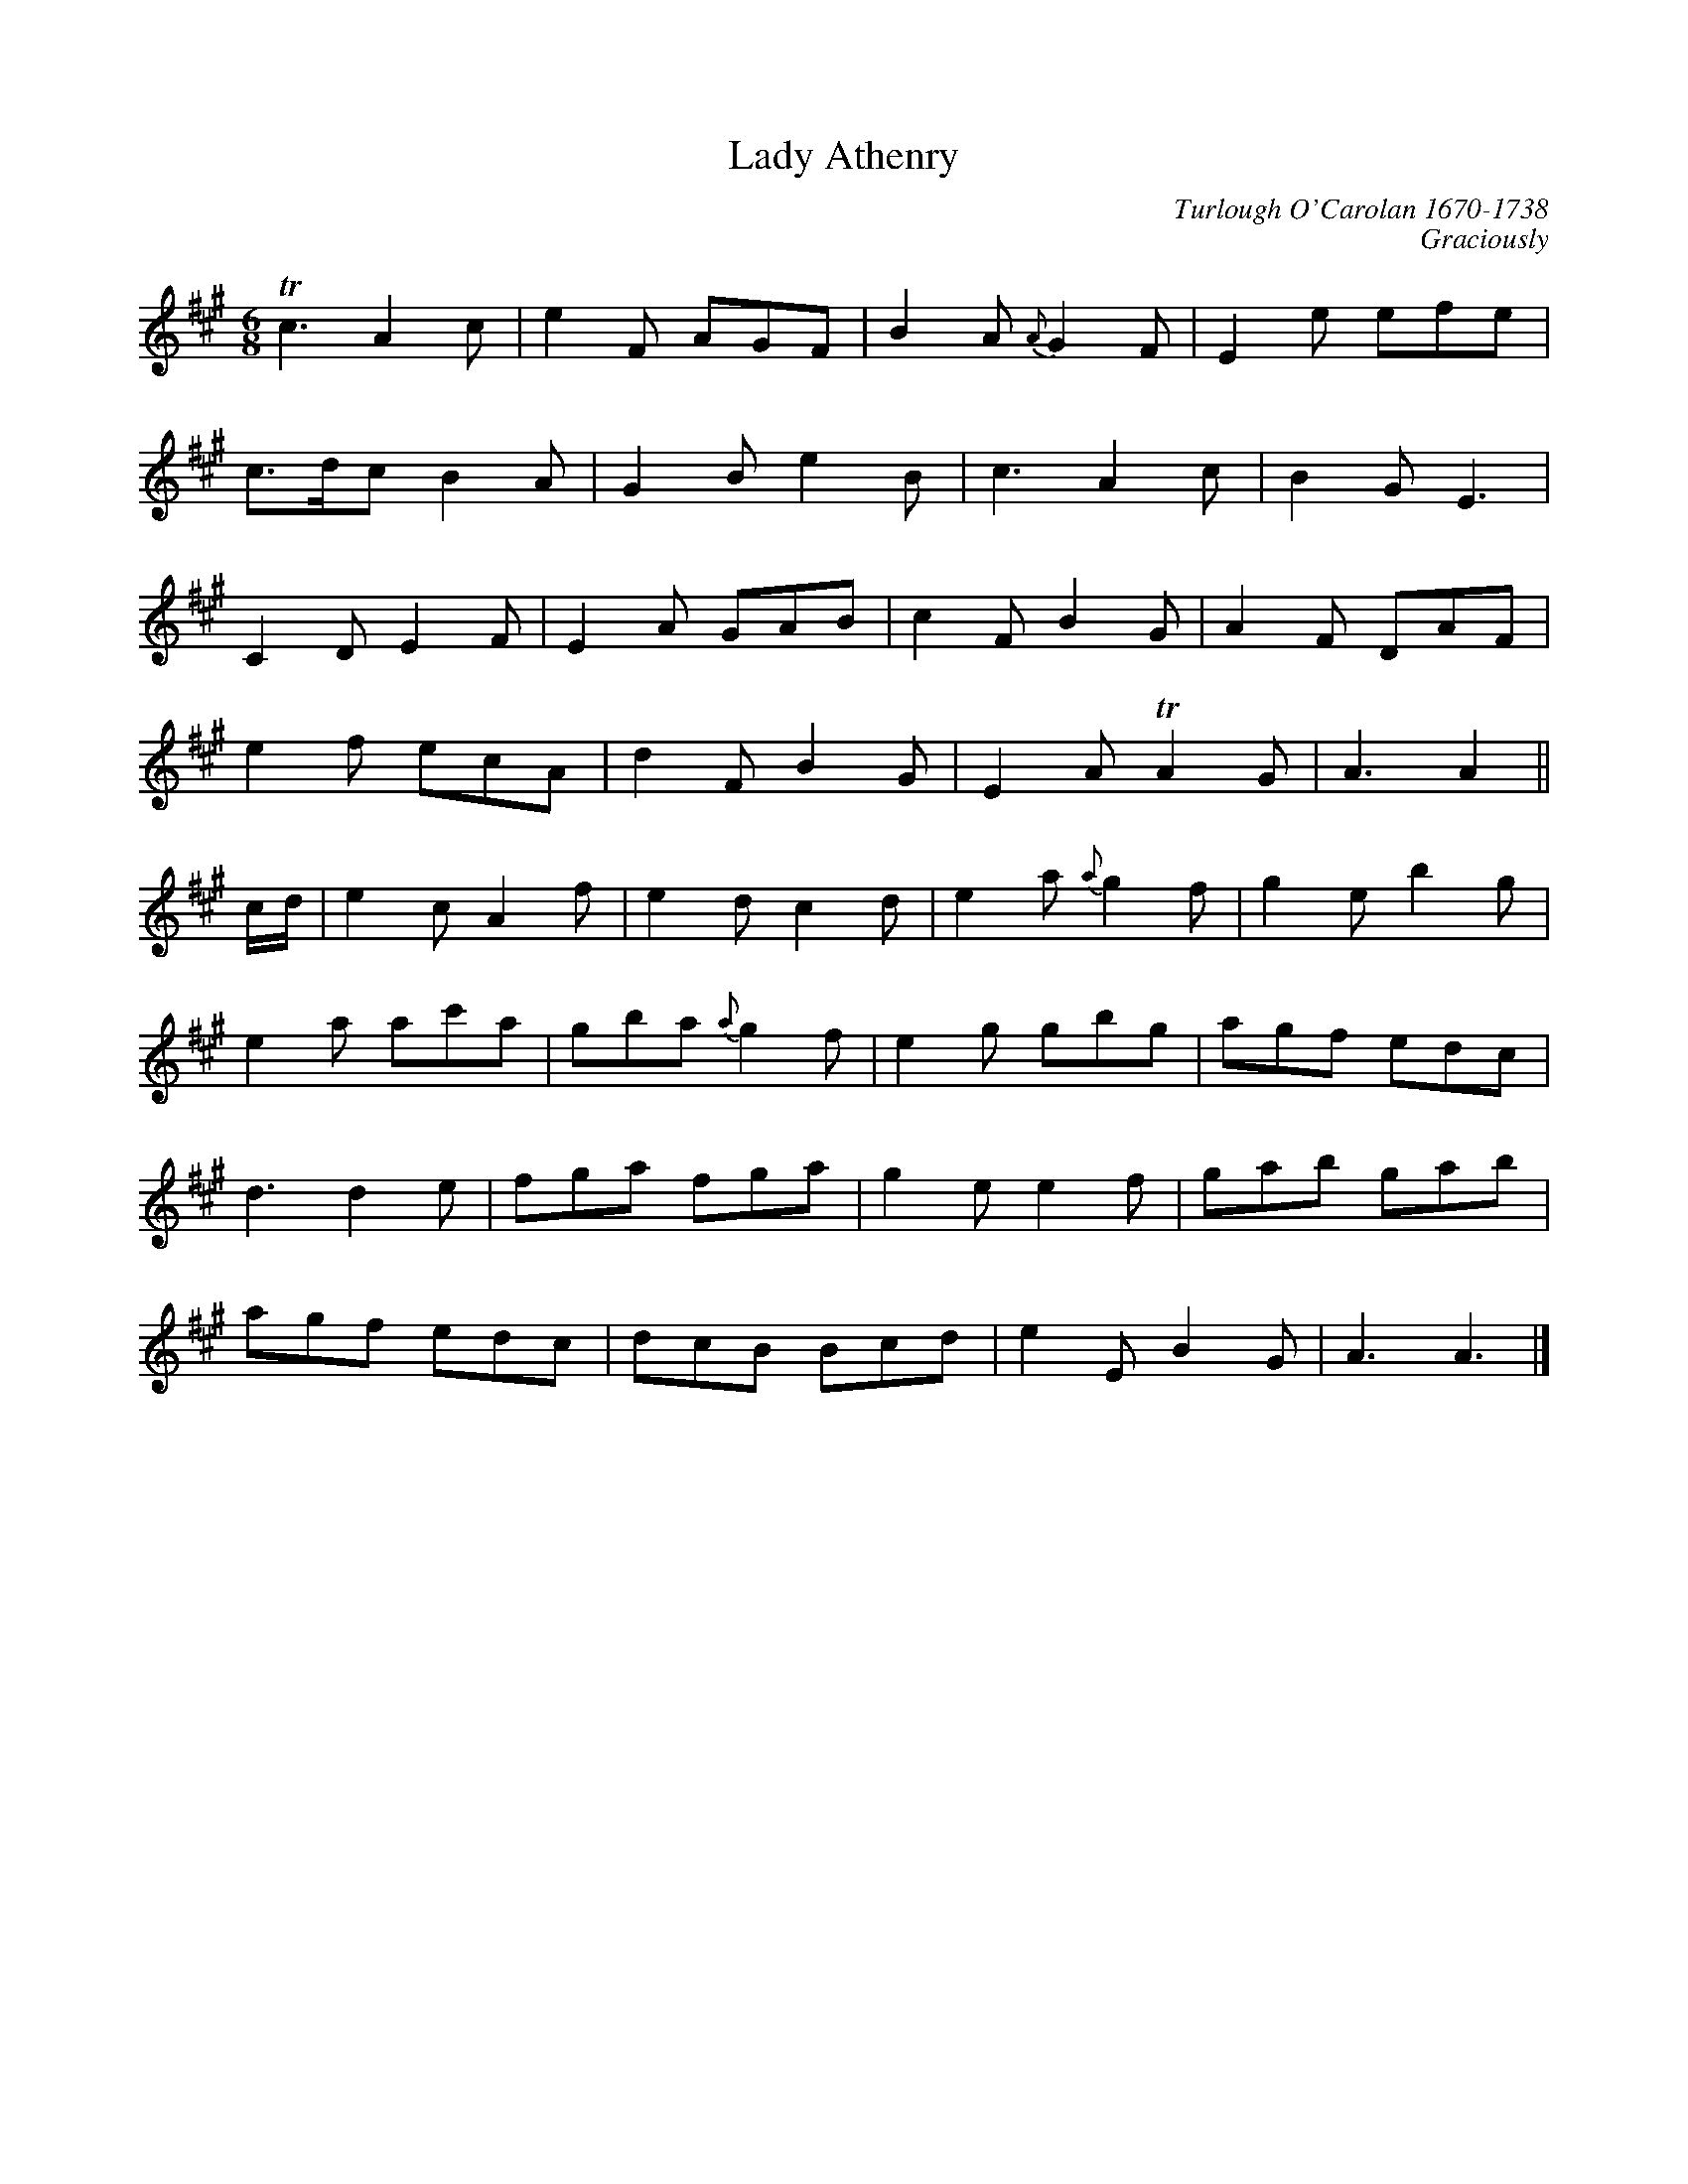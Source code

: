 X:001occ
T:Lady Athenry
C:Turlough O'Carolan 1670-1738
N:Also found in O'Neill's Music Of Ireland (The 1850) as #686
Z:byChris Gilb; check and conversions by Vince Brennan
B:Complete Works Of Turlough O'Carolan (PB/no pub/no date/fleamarket find)
C:Graciously
I:abc2nwc
M:6/8
L:1/8
K:A
Tc3A2c|e2F AGF|B2A {A}G2F|E2e efe|
c3/2d/2c B2A|G2B e2B|c3A2c|B2G E3|
C2D E2F|E2A GAB|c2F B2G|A2F DAF|
e2f ecA|d2F B2G|E2A TA2G|A3A2||
c/2d/2|e2c A2f|e2d c2d|e2a {a}g2f|g2e b2g|
e2a ac'a|gba {a}g2f|e2g gbg|agf edc|
d3d2e|fga fga|g2e e2f|gab gab|
agf edc|dcB Bcd|e2E B2G|A3A3|]

